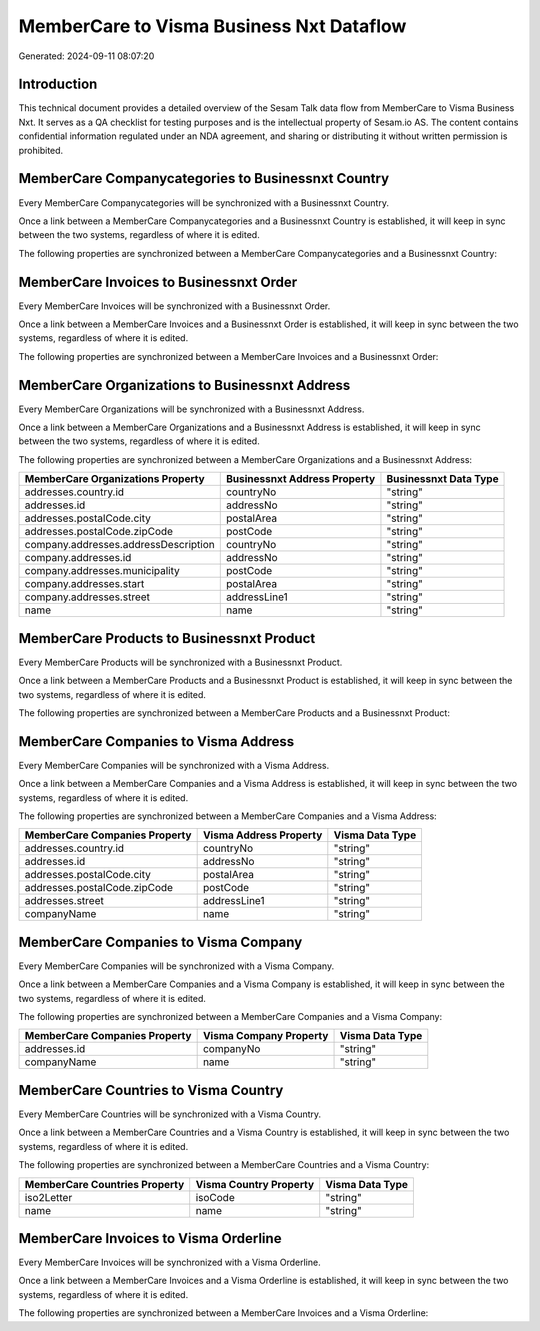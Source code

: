 =========================================
MemberCare to Visma Business Nxt Dataflow
=========================================

Generated: 2024-09-11 08:07:20

Introduction
------------

This technical document provides a detailed overview of the Sesam Talk data flow from MemberCare to Visma Business Nxt. It serves as a QA checklist for testing purposes and is the intellectual property of Sesam.io AS. The content contains confidential information regulated under an NDA agreement, and sharing or distributing it without written permission is prohibited.

MemberCare Companycategories to Businessnxt Country
---------------------------------------------------
Every MemberCare Companycategories will be synchronized with a Businessnxt Country.

Once a link between a MemberCare Companycategories and a Businessnxt Country is established, it will keep in sync between the two systems, regardless of where it is edited.

The following properties are synchronized between a MemberCare Companycategories and a Businessnxt Country:

.. list-table::
   :header-rows: 1

   * - MemberCare Companycategories Property
     - Businessnxt Country Property
     - Businessnxt Data Type


MemberCare Invoices to Businessnxt Order
----------------------------------------
Every MemberCare Invoices will be synchronized with a Businessnxt Order.

Once a link between a MemberCare Invoices and a Businessnxt Order is established, it will keep in sync between the two systems, regardless of where it is edited.

The following properties are synchronized between a MemberCare Invoices and a Businessnxt Order:

.. list-table::
   :header-rows: 1

   * - MemberCare Invoices Property
     - Businessnxt Order Property
     - Businessnxt Data Type


MemberCare Organizations to Businessnxt Address
-----------------------------------------------
Every MemberCare Organizations will be synchronized with a Businessnxt Address.

Once a link between a MemberCare Organizations and a Businessnxt Address is established, it will keep in sync between the two systems, regardless of where it is edited.

The following properties are synchronized between a MemberCare Organizations and a Businessnxt Address:

.. list-table::
   :header-rows: 1

   * - MemberCare Organizations Property
     - Businessnxt Address Property
     - Businessnxt Data Type
   * - addresses.country.id
     - countryNo
     - "string"
   * - addresses.id
     - addressNo
     - "string"
   * - addresses.postalCode.city
     - postalArea
     - "string"
   * - addresses.postalCode.zipCode
     - postCode
     - "string"
   * - company.addresses.addressDescription
     - countryNo
     - "string"
   * - company.addresses.id
     - addressNo
     - "string"
   * - company.addresses.municipality
     - postCode
     - "string"
   * - company.addresses.start
     - postalArea
     - "string"
   * - company.addresses.street
     - addressLine1
     - "string"
   * - name
     - name
     - "string"


MemberCare Products to Businessnxt Product
------------------------------------------
Every MemberCare Products will be synchronized with a Businessnxt Product.

Once a link between a MemberCare Products and a Businessnxt Product is established, it will keep in sync between the two systems, regardless of where it is edited.

The following properties are synchronized between a MemberCare Products and a Businessnxt Product:

.. list-table::
   :header-rows: 1

   * - MemberCare Products Property
     - Businessnxt Product Property
     - Businessnxt Data Type


MemberCare Companies to Visma Address
-------------------------------------
Every MemberCare Companies will be synchronized with a Visma Address.

Once a link between a MemberCare Companies and a Visma Address is established, it will keep in sync between the two systems, regardless of where it is edited.

The following properties are synchronized between a MemberCare Companies and a Visma Address:

.. list-table::
   :header-rows: 1

   * - MemberCare Companies Property
     - Visma Address Property
     - Visma Data Type
   * - addresses.country.id
     - countryNo
     - "string"
   * - addresses.id
     - addressNo
     - "string"
   * - addresses.postalCode.city
     - postalArea
     - "string"
   * - addresses.postalCode.zipCode
     - postCode
     - "string"
   * - addresses.street
     - addressLine1
     - "string"
   * - companyName
     - name
     - "string"


MemberCare Companies to Visma Company
-------------------------------------
Every MemberCare Companies will be synchronized with a Visma Company.

Once a link between a MemberCare Companies and a Visma Company is established, it will keep in sync between the two systems, regardless of where it is edited.

The following properties are synchronized between a MemberCare Companies and a Visma Company:

.. list-table::
   :header-rows: 1

   * - MemberCare Companies Property
     - Visma Company Property
     - Visma Data Type
   * - addresses.id
     - companyNo
     - "string"
   * - companyName
     - name
     - "string"


MemberCare Countries to Visma Country
-------------------------------------
Every MemberCare Countries will be synchronized with a Visma Country.

Once a link between a MemberCare Countries and a Visma Country is established, it will keep in sync between the two systems, regardless of where it is edited.

The following properties are synchronized between a MemberCare Countries and a Visma Country:

.. list-table::
   :header-rows: 1

   * - MemberCare Countries Property
     - Visma Country Property
     - Visma Data Type
   * - iso2Letter
     - isoCode
     - "string"
   * - name
     - name
     - "string"


MemberCare Invoices to Visma Orderline
--------------------------------------
Every MemberCare Invoices will be synchronized with a Visma Orderline.

Once a link between a MemberCare Invoices and a Visma Orderline is established, it will keep in sync between the two systems, regardless of where it is edited.

The following properties are synchronized between a MemberCare Invoices and a Visma Orderline:

.. list-table::
   :header-rows: 1

   * - MemberCare Invoices Property
     - Visma Orderline Property
     - Visma Data Type

